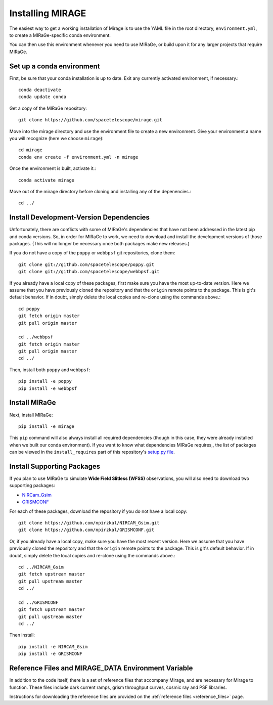 Installing MIRAGE
=================

The easiest way to get a working installation of Mirage is to use the YAML file in the root directory, ``environment.yml``, to create a MIRaGe-specific conda environment.

You can then use this environment whenever you need to use MIRaGe, or build upon it for any larger projects that require MIRaGe.

Set up a conda environment
--------------------------
First, be sure that your conda installation is up to date. Exit any currently activated environment, if necessary.::

    conda deactivate
    conda update conda

Get a copy of the MIRaGe repository::

    git clone https://github.com/spacetelescope/mirage.git

Move into the mirage directory and use the environment file to create a new environment. Give your environment a name you will recognize (here we choose ``mirage``)::

    cd mirage
    conda env create -f environment.yml -n mirage

Once the environment is built, activate it.::

    conda activate mirage

Move out of the mirage directory before cloning and installing any of the depenencies.::

    cd ../


Install Development-Version Dependencies
----------------------------------------

Unfortunately, there are conflicts with some of MIRaGe's dependencies that have not been addressed in the latest pip and conda versions. So, in order for MIRaGe to work, we need to download and install the development versions of those packages. (This will no longer be necessary once both packages make new releases.)

If you do not have a copy of the ``poppy`` or ``webbpsf`` git repositories, clone them::

    git clone git://github.com/spacetelescope/poppy.git
    git clone git://github.com/spacetelescope/webbpsf.git

If you already have a local copy of these packages, first make sure you have the most up-to-date version. Here we assume that you have previously cloned
the repository and that the ``origin`` remote points to the package. This is git's default behavior. If in doubt, simply delete the local copies and re-clone
using the commands above.::

    cd poppy
    git fetch origin master
    git pull origin master

    cd ../webbpsf
    git fetch origin master
    git pull origin master
    cd ../

Then, install both ``poppy`` and ``webbpsf``::

    pip install -e poppy
    pip install -e webbpsf


Install MIRaGe
--------------

Next, install MIRaGe::

    pip install -e mirage

This ``pip`` command will also always install all required dependencies (though in this case, they were already installed when we built our conda environment). If you want to know what dependencies MIRaGe requires,, the list of packages can
be viewed in the ``install_requires`` part of this repository's `setup.py file <../setup.py>`_.

Install Supporting Packages
---------------------------

If you plan to use MIRaGe to simulate **Wide Field Slitless (WFSS)** observations, you will also need to download two supporting packages:

- `NIRCam_Gsim <https://github.com/npirzkal/NIRCAM_Gsim>`_
- `GRISMCONF <https://github.com/npirzkal/GRISMCONF>`_

For each of these packages, download the repository if you do not have a local copy::

    git clone https://github.com/npirzkal/NIRCAM_Gsim.git
    git clone https://github.com/npirzkal/GRISMCONF.git

Or, if you already have a local copy, make sure you have the most recent version. Here we assume that you have previously cloned
the repository and that the ``origin`` remote points to the package. This is git's default behavior. If in doubt, simply delete the local copies and re-clone
using the commands above.::

    cd ../NIRCAM_Gsim
    git fetch upstream master
    git pull upstream master
    cd ../

    cd ../GRISMCONF
    git fetch upstream master
    git pull upstream master
    cd ../

Then install::

    pip install -e NIRCAM_Gsim
    pip install -e GRISMCONF

.. _ref_file_collection:

Reference Files and MIRAGE_DATA Environment Variable
----------------------------------------------------

In addition to the code itself, there is a set of reference files that accompany Mirage, and are necessary for Mirage to function. These
files include dark current ramps, grism throughput curves, cosmic ray and PSF libraries.

Instructions for downloading the reference files are provided on the :ref:`reference files <reference_files>` page.



